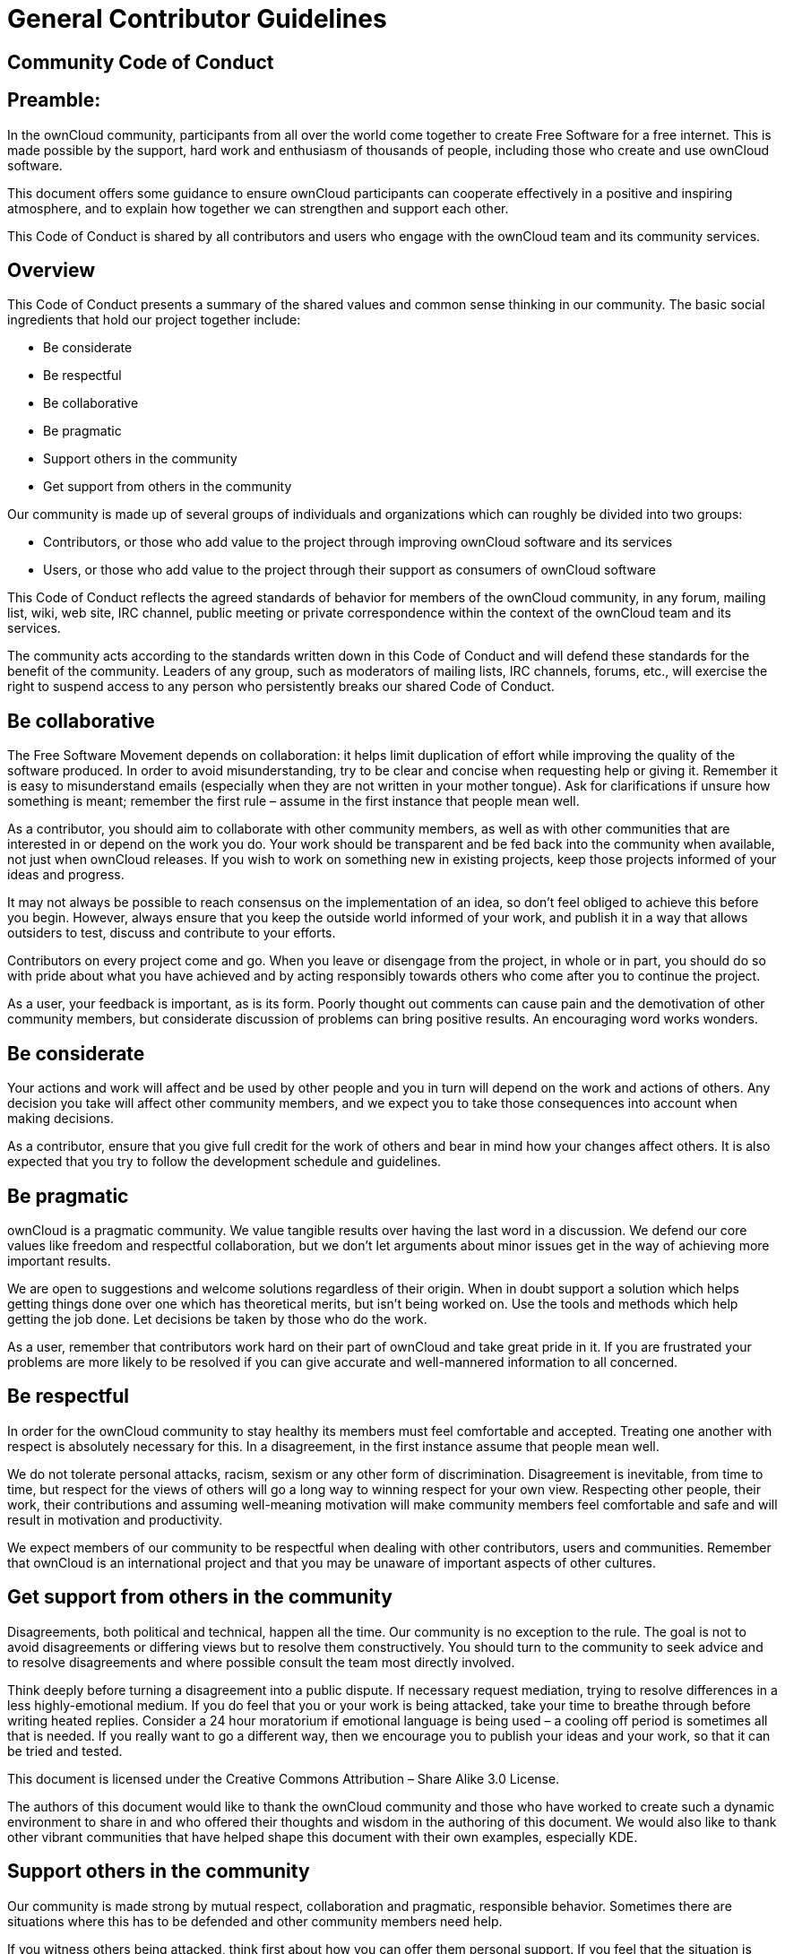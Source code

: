= General Contributor Guidelines

== Community Code of Conduct

[[preamble]]
Preamble:
---------

In the ownCloud community, participants from all over the world come
together to create Free Software for a free internet. This is made
possible by the support, hard work and enthusiasm of thousands of
people, including those who create and use ownCloud software.

This document offers some guidance to ensure ownCloud participants can
cooperate effectively in a positive and inspiring atmosphere, and to
explain how together we can strengthen and support each other.

This Code of Conduct is shared by all contributors and users who engage
with the ownCloud team and its community services.

[[overview]]
Overview
--------

This Code of Conduct presents a summary of the shared values and
common sense thinking in our community. The basic social ingredients
that hold our project together include:

* Be considerate
* Be respectful
* Be collaborative
* Be pragmatic
* Support others in the community
* Get support from others in the community

Our community is made up of several groups of individuals and
organizations which can roughly be divided into two groups:

* Contributors, or those who add value to the project through improving
ownCloud software and its services
* Users, or those who add value to the project through their support as
consumers of ownCloud software

This Code of Conduct reflects the agreed standards of behavior for
members of the ownCloud community, in any forum, mailing list, wiki, web
site, IRC channel, public meeting or private correspondence within the
context of the ownCloud team and its services.

The community acts according to the standards written down in this Code
of Conduct and will defend these standards for the benefit of the
community. Leaders of any group, such as moderators of mailing lists,
IRC channels, forums, etc., will exercise the right to suspend access to
any person who persistently breaks our shared Code of Conduct.

[[be-collaborative]]
Be collaborative
----------------

The Free Software Movement depends on collaboration: it helps limit
duplication of effort while improving the quality of the software
produced. In order to avoid misunderstanding, try to be clear and
concise when requesting help or giving it. Remember it is easy to
misunderstand emails (especially when they are not written in your
mother tongue). Ask for clarifications if unsure how something is meant;
remember the first rule – assume in the first instance that people mean
well.

As a contributor, you should aim to collaborate with other community
members, as well as with other communities that are interested in or
depend on the work you do. Your work should be transparent and be fed
back into the community when available, not just when ownCloud releases.
If you wish to work on something new in existing projects, keep those
projects informed of your ideas and progress.

It may not always be possible to reach consensus on the implementation
of an idea, so don’t feel obliged to achieve this before you begin.
However, always ensure that you keep the outside world informed of your
work, and publish it in a way that allows outsiders to test, discuss and
contribute to your efforts.

Contributors on every project come and go. When you leave or disengage
from the project, in whole or in part, you should do so with pride about
what you have achieved and by acting responsibly towards others who come
after you to continue the project.

As a user, your feedback is important, as is its form. Poorly thought
out comments can cause pain and the demotivation of other community
members, but considerate discussion of problems can bring positive
results. An encouraging word works wonders.

[[be-considerate]]
Be considerate
--------------

Your actions and work will affect and be used by other people and you in
turn will depend on the work and actions of others. Any decision you
take will affect other community members, and we expect you to take
those consequences into account when making decisions.

As a contributor, ensure that you give full credit for the work of
others and bear in mind how your changes affect others. It is also
expected that you try to follow the development schedule and guidelines.

[[be-pragmatic]]
Be pragmatic
------------

ownCloud is a pragmatic community. We value tangible results over having
the last word in a discussion. We defend our core values like freedom
and respectful collaboration, but we don’t let arguments about minor
issues get in the way of achieving more important results.

We are open to suggestions and welcome solutions regardless of their
origin. When in doubt support a solution which helps getting things done
over one which has theoretical merits, but isn’t being worked on. Use
the tools and methods which help getting the job done. Let decisions be
taken by those who do the work.

As a user, remember that contributors work hard on their part of
ownCloud and take great pride in it. If you are frustrated your problems
are more likely to be resolved if you can give accurate and
well-mannered information to all concerned.

[[be-respectful]]
Be respectful
-------------

In order for the ownCloud community to stay healthy its members must
feel comfortable and accepted. Treating one another with respect is
absolutely necessary for this. In a disagreement, in the first instance
assume that people mean well.

We do not tolerate personal attacks, racism, sexism or any other form of
discrimination. Disagreement is inevitable, from time to time, but
respect for the views of others will go a long way to winning respect
for your own view. Respecting other people, their work, their
contributions and assuming well-meaning motivation will make community
members feel comfortable and safe and will result in motivation and
productivity.

We expect members of our community to be respectful when dealing with
other contributors, users and communities. Remember that ownCloud is an
international project and that you may be unaware of important aspects
of other cultures.

[[get-support-from-others-in-the-community]]
Get support from others in the community
----------------------------------------

Disagreements, both political and technical, happen all the time. Our
community is no exception to the rule. The goal is not to avoid
disagreements or differing views but to resolve them constructively. You
should turn to the community to seek advice and to resolve disagreements
and where possible consult the team most directly involved.

Think deeply before turning a disagreement into a public dispute. If
necessary request mediation, trying to resolve differences in a less
highly-emotional medium. If you do feel that you or your work is being
attacked, take your time to breathe through before writing heated
replies. Consider a 24 hour moratorium if emotional language is being
used – a cooling off period is sometimes all that is needed. If you
really want to go a different way, then we encourage you to publish your
ideas and your work, so that it can be tried and tested.

This document is licensed under the Creative Commons Attribution – Share
Alike 3.0 License.

The authors of this document would like to thank the ownCloud community
and those who have worked to create such a dynamic environment to share
in and who offered their thoughts and wisdom in the authoring of this
document. We would also like to thank other vibrant communities that
have helped shape this document with their own examples, especially KDE.

[[support-others-in-the-community]]
Support others in the community
-------------------------------

Our community is made strong by mutual respect, collaboration and
pragmatic, responsible behavior. Sometimes there are situations where
this has to be defended and other community members need help.

If you witness others being attacked, think first about how you can
offer them personal support. If you feel that the situation is beyond
your ability to help individually, go privately to the victim and ask if
some form of official intervention is needed. Similarly you should
support anyone who appears to be in danger of burning out, either
through work-related stress or personal problems.

When problems do arise, consider respectfully reminding those involved
of our shared Code of Conduct as a first action. Leaders are defined by
their actions, and can help set a good example by working to resolve
issues in the spirit of this Code of Conduct before they escalate.
